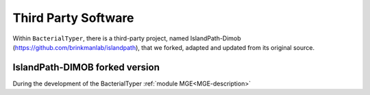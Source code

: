 .. ################
.. _third-party-soft:
.. ################

Third Party Software
####################

Within ``BacterialTyper``, there is a third-party project, named IslandPath-Dimob (https://github.com/brinkmanlab/islandpath), that we forked, adapted and updated from
its original source. 

.. ################
.. _islandPath-DIMOB-forked:
.. ################

IslandPath-DIMOB forked version
===============================

During the development of the BacterialTyper :ref:`module MGE<MGE-description>`